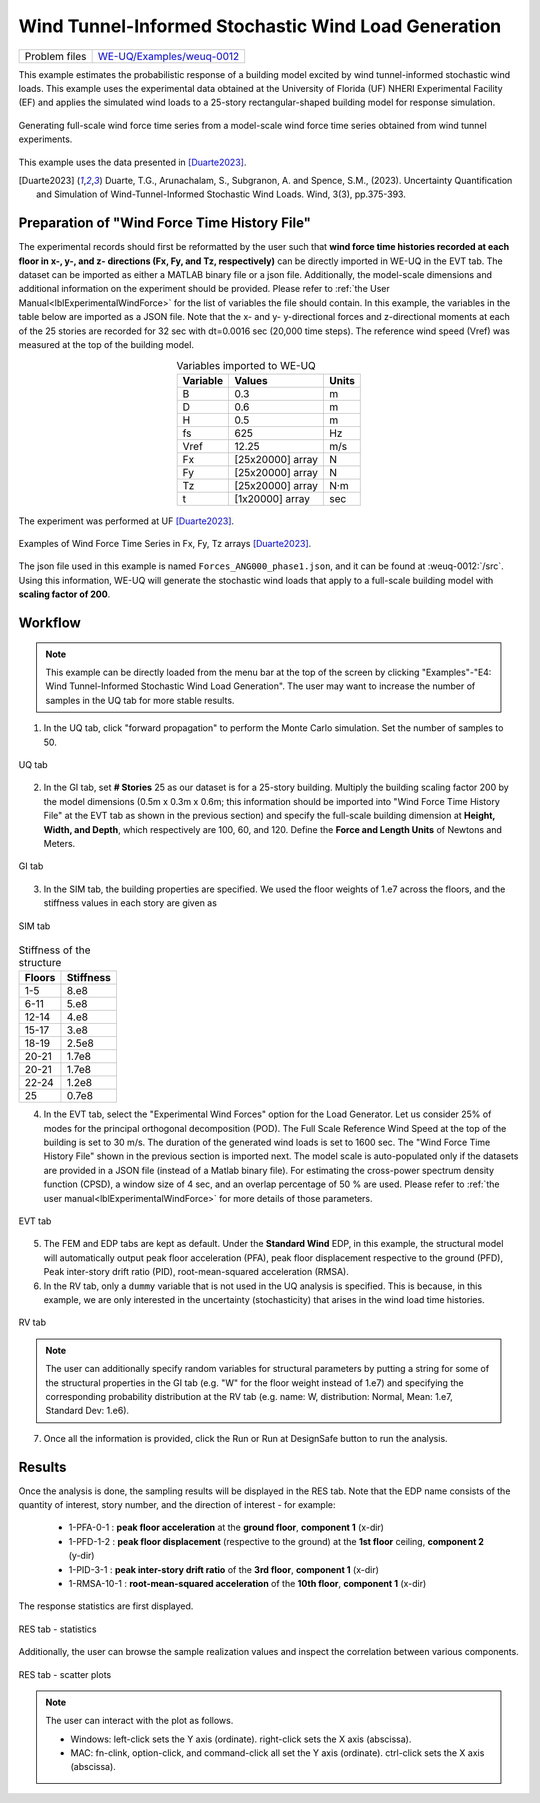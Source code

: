 .. _weuq-0012:

Wind Tunnel-Informed Stochastic Wind Load Generation
==================================================

+----------------+-----------------------------------------------------------------------------------------------------------+
| Problem files  | `WE-UQ/Examples/weuq-0012 <https://github.com/NHERI-SimCenter/WE-UQ/tree/master/Examples//weuq-0012//>`_  |
+----------------+-----------------------------------------------------------------------------------------------------------+



This example estimates the probabilistic response of a building model excited by wind tunnel-informed stochastic wind loads. This example uses the experimental data obtained at the University of Florida (UF) NHERI Experimental Facility (EF) and applies the simulated wind loads to a 25-story rectangular-shaped building model for response simulation.

.. _fig-we12-1:

.. figure:: figures/we12_1.png
   :align: center
   :alt: A diagram demonstrating a concept, possibly related to signal processing. On the left side, there is a series of irregular waveforms next to a simple representation of a high-rise building. Arrows point to the right, where similar waveforms are shown. Each waveform is followed by an arrow pointing down towards another waveform with variations, and each slightly varying waveform is located next to a representation of the same building. The flow of the diagram suggests a process or transformation being applied to the initial waveform, resulting in different outcomes each with the same visual representation of the building.
   :figclass: align-center
   :width: 50%

   Generating full-scale wind force time series from a model-scale wind force time series obtained from wind tunnel experiments.

This example uses the data presented in [Duarte2023]_.

.. [Duarte2023] Duarte, T.G., Arunachalam, S., Subgranon, A. and Spence, S.M., (2023). Uncertainty Quantification and Simulation of Wind-Tunnel-Informed Stochastic Wind Loads. Wind, 3(3), pp.375-393.


Preparation of "Wind Force Time History File"
^^^^^^^^^^^^^^^^^^^^^^^^^^^^^^^^^^^^^^^^^^^^^^
The experimental records should first be reformatted by the user such that **wind force time histories recorded at each floor in x-, y-, and z- directions (Fx, Fy, and Tz, respectively)** can be directly imported in WE-UQ in the EVT tab. The dataset can be imported as either a MATLAB binary file or a json file. Additionally, the model-scale dimensions and additional information on the experiment should be provided. Please refer to :ref:`the User Manual<lblExperimentalWindForce>` for the list of variables the file should contain. In this example, the variables in the table below are imported as a JSON file. Note that the x- and y- y-directional forces and z-directional moments at each of the 25 stories are recorded for 32 sec with dt=0.0016 sec (20,000 time steps). The reference wind speed (Vref) was measured at the top of the building model.


.. table:: Variables imported to WE-UQ
   :align: center
    
   +---------+------------------+---------------+
   |Variable |Values            |Units          |
   +=========+==================+===============+
   |B        |0.3               | m             |
   +---------+------------------+---------------+
   |D        |0.6               | m             |
   +---------+------------------+---------------+
   |H        |0.5               | m             |
   +---------+------------------+---------------+
   |fs       |625               | Hz            |
   +---------+------------------+---------------+
   |Vref     |12.25             | m/s           |
   +---------+------------------+---------------+
   | Fx      | [25x20000] array | N             |
   +---------+------------------+---------------+
   | Fy      | [25x20000] array | N             |
   +---------+------------------+---------------+
   | Tz      | [25x20000] array | N·m           |
   +---------+------------------+---------------+
   | t       | [1x20000] array  | sec           |
   +---------+------------------+---------------+

.. _fig-we12-2:

.. figure:: figures/we12_2.png
   :align: center
   :alt: Interior of a large room with an array of upright standing transparent rods organized in a grid pattern on the floor, and a single structure built with similar rods in the foreground. The room's floors are marked with blue tape for positioning.
   :figclass: align-center
   :width: 300

   The experiment was performed at UF [Duarte2023]_.


.. _fig-we12-3:

.. figure:: figures/we12_3.png
   :align: center
   :alt: Four line graphs depicting noisy data over a period of 30 seconds. Each chart represents a different floor of a structure, with the x-axis labeled "time (sec)" and the y-axis showing different measures: force in Newtons (N) for the 10th, 15th, and 25th floors, and torque in Newton meters (Nm) for the 20th floor. The graphs are labeled on the y-axes as Fx for the 10th and 25th floors, Fy for the 15th floor, and Tz for the 20th floor. The noisy data suggests variability and fluctuation in the respective measured quantities.
   :figclass: align-center
   :width: 800

   Examples of Wind Force Time Series in Fx, Fy, Tz arrays [Duarte2023]_.

The json file used in this example is named ``Forces_ANG000_phase1.json``, and it can be found at :weuq-0012:`/src`. Using this information, WE-UQ will generate the stochastic wind loads that apply to a full-scale building model with **scaling factor of 200**.

Workflow
^^^^^^^^^^^^

.. note::
   This example can be directly loaded from the menu bar at the top of the screen by clicking "Examples"-"E4: Wind Tunnel-Informed Stochastic Wind Load Generation". The user may want to increase the number of samples in the UQ tab for more stable results.

1. In the UQ tab, click "forward propagation" to perform the Monte Carlo simulation. Set the number of samples to 50.

.. figure:: figures/we12_UQ.png
   :align: center
   :alt: Screenshot of a software interface featuring a section titled "UQ Method" with options for "Forward Propagation" and "UQ Engine" set to "Dakota". Two checkboxes are marked "Parallel Execution" and "Save Working dirs". Below, there is a drop-down menu set to "LHS" for method, a numeric field for "# Samples" with the number 50, and another field for "Seed" with the number 716. On the left, there is a vertical navigation bar with the highlighted option "UQ" and other options labeled "GI", "SIM", "EVT", and "FEM".
   :width: 700
   :figclass: align-center

   UQ tab

2. In the GI tab, set **# Stories** 25 as our dataset is for a 25-story building. Multiply the building scaling factor 200 by the model dimensions (0.5m x 0.3m x 0.6m; this information should be imported into "Wind Force Time History File" at the EVT tab as shown in the previous section) and specify the full-scale building dimension at **Height, Width, and Depth**, which respectively are 100, 60, and 120. Define the **Force and Length Units** of Newtons and Meters.


.. figure:: figures/we12_GI.png
   :align: center
   :alt: A screenshot of a graphical user interface titled "Building Information" displaying various input fields for property details such as name, year built, number of stories, structural type, height, width, depth, plan area, and location coordinates with latitude and longitude. Also present are dropdown menus for units of force, length, and temperature set to Newtons, meters, and Celsius respectively. A column on the left side shows abbreviated menu items such as UQ, GI, SIM, EVT, FEM, EDP, RV, and RES, with the GI menu item highlighted.
   :width: 700
   :figclass: align-center

   GI tab

3. In the SIM tab, the building properties are specified. We used the floor weights of 1.e7 across the floors, and the stiffness values in each story are given as

.. figure:: figures/we12_SIM.png
   :align: center
   :alt: Screenshot of an interface labeled "Building Model Generator" with various input fields for building information and parameters. The parameters include number of stories, floor weights, stiffness, yield strength, damping ratio, and more, with numerical values provided in different fields. The interface appears to be part of a software tool used for simulating or analyzing building structures.
   :width: 700
   :figclass: align-center

   SIM tab

.. table:: Stiffness of the structure
    
    +---------+---------+
    |Floors   |Stiffness|
    +=========+=========+
    |1-5      |8.e8     |
    +---------+---------+
    |6-11     |5.e8     |
    +---------+---------+
    |12-14    |4.e8     |
    +---------+---------+
    |15-17    |3.e8     |
    +---------+---------+
    |18-19    |2.5e8    |
    +---------+---------+
    |20-21    |1.7e8    |
    +---------+---------+
    |20-21    |1.7e8    |
    +---------+---------+
    |22-24    |1.2e8    |
    +---------+---------+
    |25       |0.7e8    |
    +---------+---------+

4. In the EVT tab, select the "Experimental Wind Forces" option for the Load Generator. Let us consider 25% of modes for the principal orthogonal decomposition (POD). The Full Scale Reference Wind Speed at the top of the building is set to 30 m/s. The duration of the generated wind loads is set to 1600 sec. The "Wind Force Time History File" shown in the previous section is imported next. The model scale is auto-populated only if the datasets are provided in a JSON file (instead of a Matlab binary file). For estimating the cross-power spectrum density function (CPSD), a window size of 4 sec, and an overlap percentage of 50 % are used. Please refer to :ref:`the user manual<lblExperimentalWindForce>` for more details of those parameters. 

.. figure:: figures/we12_EVT.png
   :align: center
   :alt: Screenshot of a software interface with options for "Load Generator" related to "Experimental Wind Forces." Parameters include Percentage of Modes, Full Scale Reference Wind Speed, Full Scale Duration, Seed, and File Name with an input path specified. Additional information is provided like Model Scale, sampling frequency, model scale reference wind speed, Window Size, Overlap Percentage, and a reference to a backend application used by the selection provided by Prof. Seymour Spence and students at the University of Michigan with a citation for their work.
   :width: 700
   :figclass: align-center

   EVT tab

5. The FEM and EDP tabs are kept as default. Under the **Standard Wind** EDP, in this example, the structural model will automatically output peak floor acceleration (PFA), peak floor displacement respective to the ground (PFD), Peak inter-story drift ratio (PID), root-mean-squared acceleration (RMSA). 



6. In the RV tab, only a ``dummy`` variable that is not used in the UQ analysis is specified. This is because, in this example, we are only interested in the uncertainty (stochasticity) that arises in the wind load time histories.

.. figure:: figures/we12_RV.png
   :align: center
   :alt: Screenshot of a user interface for inputting random variables, with a navigation sidebar on the left with options labeled UQ, GI, SIM, EVT, FEM, EDP, and RV highlighted. The main panel shows a form titled "Input Random Variables" where a variable named "dummy" with a "Normal" distribution is listed, with a mean value of "10" and a standard deviation of "5". There are buttons for "Add", "Clear All", and "Correlation Matrix," as well as "Export" and "Import" options in the upper right corner. Additionally, a button labeled "Show PDI" is visible next to the standard deviation field.
   :width: 700
   :figclass: align-center

   RV tab

.. note::
   The user can additionally specify random variables for structural parameters by putting a string for some of the structural properties in the GI tab (e.g. "W" for the floor weight instead of 1.e7) and specifying the corresponding probability distribution at the RV tab (e.g. name: W, distribution: Normal, Mean: 1.e7, Standard Dev: 1.e6).


7. Once all the information is provided, click the Run or Run at DesignSafe button to run the analysis.

Results
^^^^^^^^^^^^^^^^^^^^^^^^^^^^^^^^^^^^^^^^^^^^^^

Once the analysis is done, the sampling results will be displayed in the RES tab. Note that the EDP name consists of the quantity of interest, story number, and the direction of interest - for example:

      * 1-PFA-0-1 : **peak floor acceleration** at the **ground floor**, **component 1** (x-dir)
      * 1-PFD-1-2 : **peak floor displacement** (respective to the ground) at the **1st floor** ceiling, **component 2** (y-dir)
      * 1-PID-3-1 : **peak inter-story drift ratio** of the **3rd floor**, **component 1** (x-dir)   
      * 1-RMSA-10-1 : **root-mean-squared acceleration** of the **10th floor**, **component 1** (x-dir)   

The response statistics are first displayed.

.. figure:: figures/we12_RES1.png
   :align: center
   :alt: A screenshot displaying a statistical data table with several rows under different categories such as UQ, SIM, EVT, FEM, EDP, RV, and RES. Each row contains an entry with columns labeled Name, Mean, StdDev (Standard Deviation), Skewness, and Kurtosis. The names include identifiers like 1-PFA-1-1, 1-RMSA-1-2, and others with corresponding numerical values in their respective columns. The table is part of a larger interface with tabs for 'Summary' and 'Data Values' visible at the top.
   :width: 700
   :figclass: align-center

   RES tab - statistics

Additionally, the user can browse the sample realization values and inspect the correlation between various components. 

.. figure:: figures/we12_RES2.png
   :align: center
   :alt: A screenshot displaying a data analytics software interface with a scatter plot and a data table. The plot is labeled "Data Values" with points representing samples, and a highlighted "Run # 9" is visible. The correlation coefficient is noted as 0.96. A table to the right contains numerous columns with numerical values, some cells highlighted in blue, indicating selected data points. Various tabs and options such as "Save Table" are available, suggesting functionalities to manipulate and store the data.
   :width: 700
   :figclass: align-center

   RES tab - scatter plots


.. note::

   The user can interact with the plot as follows.

   - Windows: left-click sets the Y axis (ordinate). right-click sets the X axis (abscissa).
   - MAC: fn-clink, option-click, and command-click all set the Y axis (ordinate). ctrl-click sets the X axis (abscissa).

